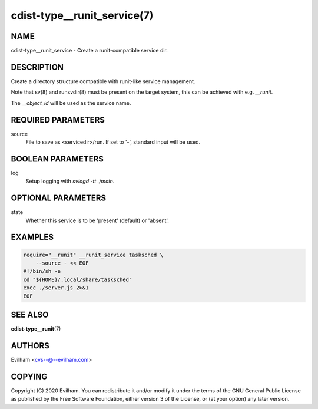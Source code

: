 cdist-type__runit_service(7)
====================================

NAME
----
cdist-type__runit_service - Create a runit-compatible service dir.


DESCRIPTION
-----------
Create a directory structure compatible with runit-like service management.

Note that sv(8) and runsvdir(8) must be present on the target system, this can
be achieved with e.g. `__runit`.

The `__object_id` will be used as the service name.


REQUIRED PARAMETERS
-------------------
source
   File to save as <servicedir>/run. If set to '-', standard input will be used.


BOOLEAN PARAMETERS
------------------
log
   Setup logging with `svlogd -tt ./main`.

OPTIONAL PARAMETERS
-------------------
state
   Whether this service is to be 'present' (default) or 'absent'.


EXAMPLES
--------

.. code-block:: sh

    require="__runit" __runit_service tasksched \
        --source - << EOF
    #!/bin/sh -e
    cd "${HOME}/.local/share/tasksched"
    exec ./server.js 2>&1
    EOF


SEE ALSO
--------
:strong:`cdist-type__runit`\ (7)


AUTHORS
-------
Evilham <cvs--@--evilham.com>

COPYING
-------
Copyright \(C) 2020 Evilham. You can redistribute it
and/or modify it under the terms of the GNU General Public License as
published by the Free Software Foundation, either version 3 of the
License, or (at your option) any later version.
